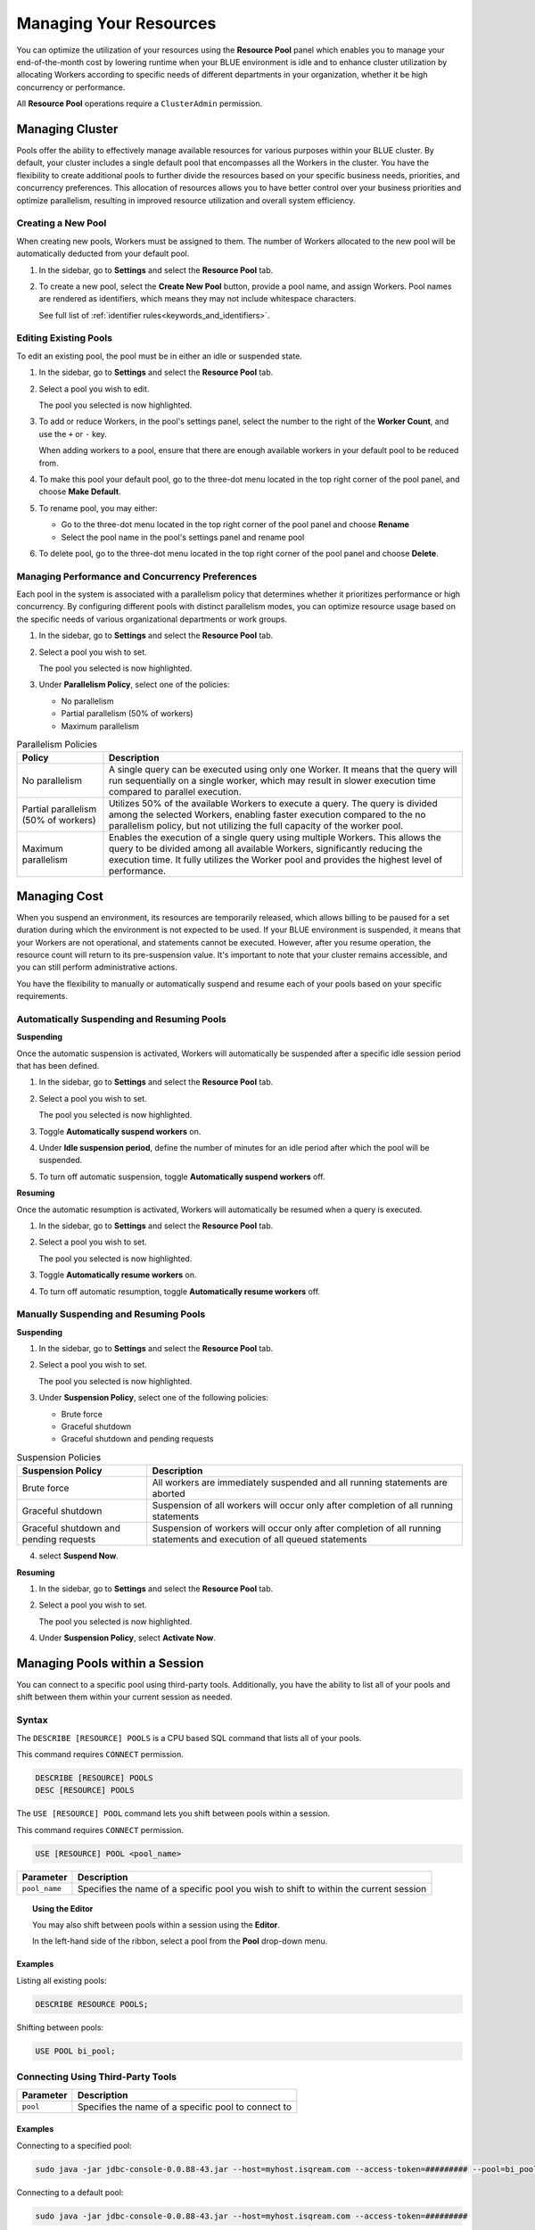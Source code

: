 .. _managing_your_resources:
  
***********************
Managing Your Resources
***********************

You can optimize the utilization of your resources using the **Resource Pool** panel which enables you to manage your end-of-the-month cost by lowering runtime when your BLUE environment is idle and to enhance cluster utilization by allocating Workers according to specific needs of different departments in your organization, whether it be high concurrency or performance.

All **Resource Pool** operations require a ``ClusterAdmin`` permission.

Managing Cluster
================

Pools offer the ability to effectively manage available resources for various purposes within your BLUE cluster. By default, your cluster includes a single default pool that encompasses all the Workers in the cluster. You have the flexibility to create additional pools to further divide the resources based on your specific business needs, priorities, and concurrency preferences. This allocation of resources allows you to have better control over your business priorities and optimize parallelism, resulting in improved resource utilization and overall system efficiency.

Creating a New Pool
^^^^^^^^^^^^^^^^^^^

When creating new pools, Workers must be assigned to them. The number of Workers allocated to the new pool will be automatically deducted from your default pool.

1. In the sidebar, go to **Settings** and select the **Resource Pool** tab.
2. To create a new pool, select the **Create New Pool** button, provide a pool name, and assign Workers.
   Pool names are rendered as identifiers, which means they may not include whitespace characters. 
   
   See full list of :ref:`identifier rules<keywords_and_identifiers>`.

Editing Existing Pools
^^^^^^^^^^^^^^^^^^^^^^

To edit an existing pool, the pool must be in either an idle or suspended state.

1. In the sidebar, go to **Settings** and select the **Resource Pool** tab.
2. Select a pool you wish to edit.
   
   The pool you selected is now highlighted.

3. To add or reduce Workers, in the pool's settings panel, select the number to the right of the **Worker Count**, and use the ``+`` or ``-`` key.
   
   When adding workers to a pool, ensure that there are enough available workers in your default pool to be reduced from. 
   
4. To make this pool your default pool, go to the three-dot menu located in the top right corner of the pool panel, and choose **Make Default**.
5. To rename pool, you may either:

   * Go to the three-dot menu located in the top right corner of the pool panel and choose **Rename**
   * Select the pool name in the pool's settings panel and rename pool
6. To delete pool, go to the three-dot menu located in the top right corner of the pool panel and choose **Delete**.

Managing Performance and Concurrency Preferences
^^^^^^^^^^^^^^^^^^^^^^^^^^^^^^^^^^^^^^^^^^^^^^^^

Each pool in the system is associated with a parallelism policy that determines whether it prioritizes performance or high concurrency. By configuring different pools with distinct parallelism modes, you can optimize resource usage based on the specific needs of various organizational departments or work groups.

1. In the sidebar, go to **Settings** and select the **Resource Pool** tab.
2. Select a pool you wish to set.
   
   The pool you selected is now highlighted.
3. Under **Parallelism Policy**, select one of the policies:

   * No parallelism
   * Partial parallelism (50% of workers)
   * Maximum parallelism

.. list-table:: Parallelism Policies
   :widths: auto
   :header-rows: 1

   * - Policy
     - Description
   * - No parallelism
     - A single query can be executed using only one Worker. It means that the query will run sequentially on a single worker, which may result in slower execution time compared to parallel execution.
   * - Partial parallelism (50% of workers)
     - Utilizes 50% of the available Workers to execute a query. The query is divided among the selected Workers, enabling faster execution compared to the no parallelism policy, but not utilizing the full capacity of the worker pool.
   * - Maximum parallelism
     - Enables the execution of a single query using multiple Workers. This allows the query to be divided among all available Workers, significantly reducing the execution time. It fully utilizes the Worker pool and provides the highest level of performance.

Managing Cost
=============

When you suspend an environment, its resources are temporarily released, which allows billing to be paused for a set duration during which the environment is not expected to be used. If your BLUE environment is suspended, it means that your Workers are not operational, and statements cannot be executed. However, after you resume operation, the resource count will return to its pre-suspension value. It's important to note that your cluster remains accessible, and you can still perform administrative actions.

You have the flexibility to manually or automatically suspend and resume each of your pools based on your specific requirements. 

Automatically Suspending and Resuming Pools
^^^^^^^^^^^^^^^^^^^^^^^^^^^^^^^^^^^^^^^^^^^

**Suspending**

Once the automatic suspension is activated, Workers will automatically be suspended after a specific idle session period that has been defined.

1. In the sidebar, go to **Settings** and select the **Resource Pool** tab.
2. Select a pool you wish to set.
   
   The pool you selected is now highlighted.
3. Toggle **Automatically suspend workers** on.
4. Under **Idle suspension period**, define the number of minutes for an idle period after which the pool will be suspended.
5. To turn off automatic suspension, toggle **Automatically suspend workers** off.

**Resuming**

Once the automatic resumption is activated, Workers will automatically be resumed when a query is executed.

1. In the sidebar, go to **Settings** and select the **Resource Pool** tab.
2. Select a pool you wish to set.
   
   The pool you selected is now highlighted.
3. Toggle **Automatically resume workers** on.
4. To turn off automatic resumption, toggle **Automatically resume workers** off.

Manually Suspending and Resuming Pools
^^^^^^^^^^^^^^^^^^^^^^^^^^^^^^^^^^^^^^

**Suspending**

1. In the sidebar, go to **Settings** and select the **Resource Pool** tab.
2. Select a pool you wish to set.
   
   The pool you selected is now highlighted.
3. Under **Suspension Policy**, select one of the following policies:

   * Brute force
   * Graceful shutdown
   * Graceful shutdown and pending requests

.. list-table:: Suspension Policies
   :widths: auto
   :header-rows: 1

   * - Suspension Policy
     - Description
   * - Brute force
     - All workers are immediately suspended and all running statements are aborted
   * - Graceful shutdown
     - Suspension of all workers will occur only after completion of all running statements
   * - Graceful shutdown and pending requests
     - Suspension of workers will occur only after completion of all running statements and execution of all queued statements

4. select **Suspend Now**.

**Resuming**

1. In the sidebar, go to **Settings** and select the **Resource Pool** tab.
2. Select a pool you wish to set.
   
   The pool you selected is now highlighted.
4. Under **Suspension Policy**, select **Activate Now**.

Managing Pools within a Session
===============================

You can connect to a specific pool using third-party tools. Additionally, you have the ability to list all of your pools and shift between them within your current session as needed.

Syntax
^^^^^^

The ``DESCRIBE [RESOURCE] POOLS`` is a CPU based SQL command that lists all of your pools. 

This command requires ``CONNECT`` permission.

.. code-block::

	DESCRIBE [RESOURCE] POOLS
	DESC [RESOURCE] POOLS

The ``USE [RESOURCE] POOL`` command lets you shift between pools within a session. 

This command requires ``CONNECT`` permission.

.. code-block::
	
	USE [RESOURCE] POOL <pool_name>
	
.. list-table::
   :widths: auto
   :header-rows: 1
   
   * - Parameter
     - Description
   * - ``pool_name``
     - Specifies the name of a specific pool you wish to shift to within the current session	
	
.. topic:: Using the Editor

	You may also shift between pools within a session using the **Editor**. 
	
	In the left-hand side of the ribbon, select a pool from the **Pool** drop-down menu. 
	
		

Examples
~~~~~~~~
	
Listing all existing pools:

.. code-block::

	DESCRIBE RESOURCE POOLS;

Shifting between pools:

.. code-block::

	USE POOL bi_pool;

Connecting Using Third-Party Tools
^^^^^^^^^^^^^^^^^^^^^^^^^^^^^^^^^^

.. list-table::
   :widths: auto
   :header-rows: 1
   
   * - Parameter
     - Description
   * - ``pool``
     - Specifies the name of a specific pool to connect to
	 
Examples
~~~~~~~~

Connecting to a specified pool:

.. code-block::

	sudo java -jar jdbc-console-0.0.88-43.jar --host=myhost.isqream.com --access-token=######### --pool=bi_pool

Connecting to a default pool:

.. code-block::

	sudo java -jar jdbc-console-0.0.88-43.jar --host=myhost.isqream.com --access-token=#########
